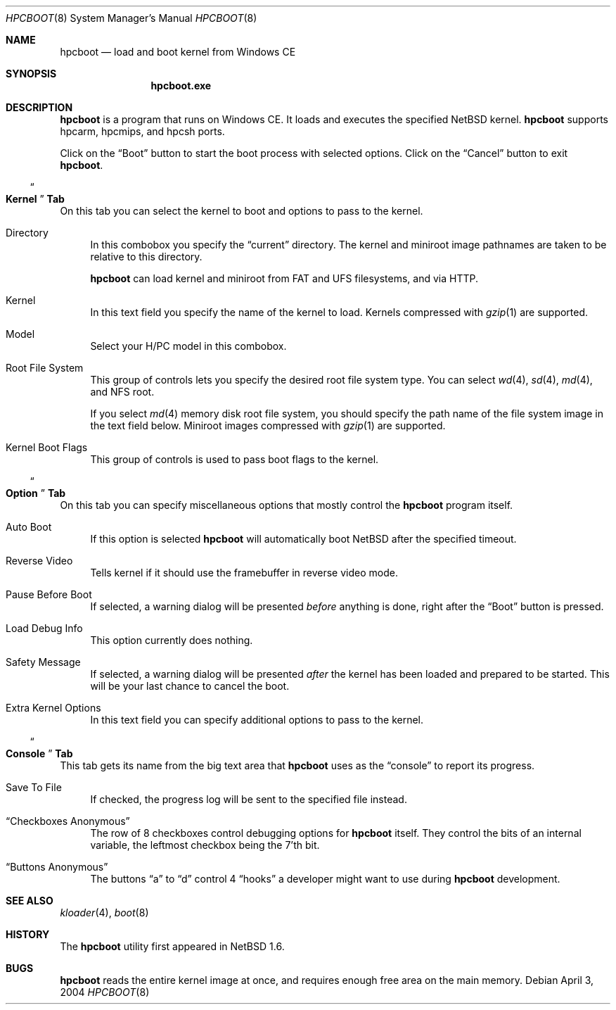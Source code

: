 .\"	$NetBSD: hpcboot.8,v 1.2 2004/04/04 03:41:03 uwe Exp $
.\"
.\" Copyright (c) 2004 Valeriy E. Ushakov
.\" All rights reserved.
.\"
.\" Redistribution and use in source and binary forms, with or without
.\" modification, are permitted provided that the following conditions
.\" are met:
.\" 1. Redistributions of source code must retain the above copyright
.\"    notice, this list of conditions and the following disclaimer.
.\" 2. Neither the name of the author nor the names of any
.\"    contributors may be used to endorse or promote products derived
.\"    from this software without specific prior written permission.
.\"
.\" THIS SOFTWARE IS PROVIDED BY THE AUTHOR AND CONTRIBUTORS
.\" ``AS IS'' AND ANY EXPRESS OR IMPLIED WARRANTIES, INCLUDING, BUT NOT LIMITED
.\" TO, THE IMPLIED WARRANTIES OF MERCHANTABILITY AND FITNESS FOR A PARTICULAR
.\" PURPOSE ARE DISCLAIMED.  IN NO EVENT SHALL THE FOUNDATION OR CONTRIBUTORS
.\" BE LIABLE FOR ANY DIRECT, INDIRECT, INCIDENTAL, SPECIAL, EXEMPLARY, OR
.\" CONSEQUENTIAL DAMAGES (INCLUDING, BUT NOT LIMITED TO, PROCUREMENT OF
.\" SUBSTITUTE GOODS OR SERVICES; LOSS OF USE, DATA, OR PROFITS; OR BUSINESS
.\" INTERRUPTION) HOWEVER CAUSED AND ON ANY THEORY OF LIABILITY, WHETHER IN
.\" CONTRACT, STRICT LIABILITY, OR TORT (INCLUDING NEGLIGENCE OR OTHERWISE)
.\" ARISING IN ANY WAY OUT OF THE USE OF THIS SOFTWARE, EVEN IF ADVISED OF THE
.\" POSSIBILITY OF SUCH DAMAGE.
.\"
.Dd April 3, 2004
.Dt HPCBOOT 8
.Os
.Sh NAME
.Nm hpcboot
.Nd load and boot kernel from Windows\ CE
.Sh SYNOPSIS
.Nm hpcboot.exe
.Sh DESCRIPTION
.Nm
is a program that runs on Windows\ CE.
It loads and executes the specified
.Nx
kernel.
.Nm
supports hpcarm, hpcmips, and hpcsh ports.
.Pp
Click on the
.Dq Boot
button to start the boot process with selected options.
Click on the
.Dq Cancel
button to exit
.Nm .
.\"
.Ss Do Ss Kernel Dc Ss Tab
.\"
On this tab you can select the kernel to boot and options to pass to
the kernel.
.Bl -tag -width "xx"
.It Directory
In this combobox you specify the
.Dq current
directory.
The kernel and miniroot image pathnames are taken to be relative to
this directory.
.Pp
.Nm
can load kernel and miniroot from FAT and UFS filesystems, and via
HTTP.
.\" FIXME: describe the syntax for each of the above
.It Kernel
In this text field you specify the name of the kernel to load.
Kernels compressed with
.Xr gzip 1
are supported.
.It Model
Select your H/PC model in this combobox.
.It Root File System
This group of controls lets you specify the desired root file system
type.
You can select
.Xr wd 4 ,
.Xr sd 4 ,
.Xr md 4 ,
and NFS root.
.Pp
If you select
.Xr md 4
memory disk root file system, you should specify the path name of the
file system image in the text field below.
Miniroot images compressed with
.Xr gzip 1
are supported.
.It Kernel Boot Flags
This group of controls is used to pass boot flags to the kernel.
.El
.\"
.Ss Do Ss Option Dc Ss Tab
.\"
On this tab you can specify miscellaneous options that mostly control the
.Nm
program itself.
.Bl -tag -width "xx"
.It Auto Boot
If this option is selected
.Nm
will automatically boot
.Nx
after the specified timeout.
.It Reverse Video
Tells kernel if it should use the framebuffer in reverse video mode.
.It Pause Before Boot
If selected, a warning dialog will be presented
.Em before
anything is done, right after the
.Dq Boot
button is pressed.
.It Load Debug Info
This option currently does nothing.
.It Safety Message
If selected, a warning dialog will be presented
.Em after
the kernel has been loaded and prepared to be started.
This will be your last chance to cancel the boot.
.It Extra Kernel Options
In this text field you can specify additional options to pass to the
kernel.
.El
.\"
.Ss Do Ss Console Dc Ss Tab
.\"
This tab gets its name from the big text area that
.Nm
uses as the
.Dq console
to report its progress.
.Bl -tag -width "xx"
.It Save To File
If checked, the progress log will be sent to the specified file instead.
.It Dq Checkboxes Anonymous
The row of 8 checkboxes control debugging options for
.Nm
itself.
They control the bits of an internal variable, the leftmost checkbox
being the 7'th bit.
.It Dq Buttons Anonymous
The buttons
.Dq a
to
.Dq d
control 4
.Dq hooks
a developer might want to use during 
.Nm
development.
.El
.Sh SEE ALSO
.Xr kloader 4 ,
.Xr boot 8
.Sh HISTORY
The
.Nm
utility first appeared in
.Nx 1.6 .
.Sh BUGS
.Nm
reads the entire kernel image at once,
and requires enough free area on the main memory.

